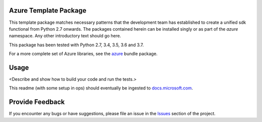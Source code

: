 .. image:: https://dev.azure.com/azure-sdk/public/_apis/build/status/azure-sdk-for-python.client?branchName=master
    :target: https://dev.azure.com/azure-sdk/public/_build/latest?definitionId=46?branchName=master

Azure Template Package
======================

This template package matches necessary patterns that the development team has established to create a unified sdk functional from Python 2.7 onwards. The packages contained herein can be installed singly or as part of the `azure` namespace. Any other introductory text should go here.

This package has been tested with Python 2.7, 3.4, 3.5, 3.6 and 3.7.

For a more complete set of Azure libraries, see the `azure <https://pypi.python.org/pypi/azure>`__ bundle package.


Usage
=====

<Describe and show how to build your code and run the tests.>

This readme (with some setup in ops) should eventually be ingested to `docs.microsoft.com <https://docs.microsoft.com/>`_.

Provide Feedback
================

If you encounter any bugs or have suggestions, please file an issue in the
`Issues <https://github.com/Azure/azure-sdk-for-python/issues>`__
section of the project.